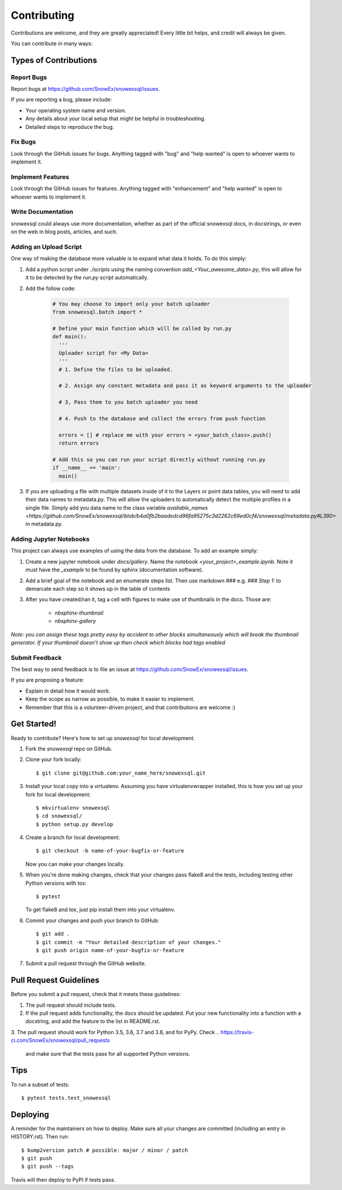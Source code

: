 .. highlight:: shell

============
Contributing
============

Contributions are welcome, and they are greatly appreciated! Every little bit
helps, and credit will always be given.

You can contribute in many ways:

Types of Contributions
----------------------

Report Bugs
~~~~~~~~~~~

Report bugs at https://github.com/SnowEx/snowexsql/issues.

If you are reporting a bug, please include:

* Your operating system name and version.
* Any details about your local setup that might be helpful in troubleshooting.
* Detailed steps to reproduce the bug.

Fix Bugs
~~~~~~~~

Look through the GitHub issues for bugs. Anything tagged with "bug" and "help
wanted" is open to whoever wants to implement it.

Implement Features
~~~~~~~~~~~~~~~~~~

Look through the GitHub issues for features. Anything tagged with "enhancement"
and "help wanted" is open to whoever wants to implement it.

Write Documentation
~~~~~~~~~~~~~~~~~~~

snowexsql could always use more documentation, whether as part of the
official snowexsql docs, in docstrings, or even on the web in blog posts,
articles, and such.

Adding an Upload Script
~~~~~~~~~~~~~~~~~~~~~~~

One way of making the database more valuable is to expand what data it holds.
To do this simply:

1. Add a python script under `./scripts` using the naming convention
   `add_<Your_awesome_data>.py`, this will allow for it to be detected by the
   `run.py` script automatically.

2. Add the follow code:

    .. code-block:: python

      # You may choose to import only your batch uploader
      from snowexsql.batch import *

      # Define your main function which will be called by run.py
      def main():
        '''
        Uploader script for <My Data>
        '''
        # 1. Define the files to be uploaded.

        # 2. Assign any constant metadata and pass it as keyword arguments to the uploader

        # 3, Pass them to you batch uploader you need

        # 4. Push to the database and collect the errors from push function

        errors = [] # replace me with your errors = <your_batch_class>.push()
        return errors

      # Add this so you can run your script directly without running run.py
      if __name__ == 'main':
        main()

3. If you are uploading a file with multiple datasets inside of it to the Layers
   or point data tables, you will need to add their data names to metadata.py.
   This will allow the uploaders to automatically detect the multiple profiles
   in a single file. Simply add you data name to the class variable
   `available_names <https://github.com/SnowEx/snowexsql/blob/b4a0fb2baadedcd96fa95275c3d2262c69ed0cf4/snowexsql/metadata.py#L390>`
   in metadata.py.


Adding Jupyter Notebooks
~~~~~~~~~~~~~~~~~~~~~~~~

This project can always use examples of using the data from the database. To
add an example simply:

1. Create a new jupyter notebook under `docs/gallery`. Name the notebook
   `<your_project>_example.ipynb`. Note it must have the `_example` to be found by
   sphinx (documentation software).

2. Add a brief goal of the notebook and an enumerate steps list. Then use
   markdown `###` e.g. `### Step 1:` to demarcate each step so it shows up in the table of contents

3. After you have created/ran it, tag a cell with figures to make use of
   thumbnails in the docs. Those are:
                              * `nbsphinx-thumbnail`
                              * `nbsphinx-gallery`

*Note: you can assign these tags pretty easy by accident to other blocks simultaneously which
will break the thumbnail generator. If your thumbnail doesn't show up then check
which blocks had tags enabled*

Submit Feedback
~~~~~~~~~~~~~~~

The best way to send feedback is to file an issue at https://github.com/SnowEx/snowexsql/issues.

If you are proposing a feature:

* Explain in detail how it would work.
* Keep the scope as narrow as possible, to make it easier to implement.
* Remember that this is a volunteer-driven project, and that contributions
  are welcome :)

Get Started!
------------

Ready to contribute? Here's how to set up `snowexsql` for local development.

1. Fork the `snowexsql` repo on GitHub.
2. Clone your fork locally::

    $ git clone git@github.com:your_name_here/snowexsql.git

3. Install your local copy into a virtualenv. Assuming you have virtualenvwrapper installed, this is how you set up your fork for local development::

    $ mkvirtualenv snowexsql
    $ cd snowexsql/
    $ python setup.py develop

4. Create a branch for local development::

    $ git checkout -b name-of-your-bugfix-or-feature

   Now you can make your changes locally.

5. When you're done making changes, check that your changes pass flake8 and the
   tests, including testing other Python versions with tox::

    $ pytest

   To get flake8 and tox, just pip install them into your virtualenv.

6. Commit your changes and push your branch to GitHub::

    $ git add .
    $ git commit -m "Your detailed description of your changes."
    $ git push origin name-of-your-bugfix-or-feature

7. Submit a pull request through the GitHub website.

Pull Request Guidelines
-----------------------

Before you submit a pull request, check that it meets these guidelines:

1. The pull request should include tests.
2. If the pull request adds functionality, the docs should be updated. Put
   your new functionality into a function with a docstring, and add the
   feature to the list in README.rst.
3. The pull request should work for Python 3.5, 3.6, 3.7 and 3.8, and for PyPy. Check
..    https://travis-ci.com/SnowEx/snowexsql/pull_requests
   and make sure that the tests pass for all supported Python versions.

Tips
----

To run a subset of tests::

$ pytest tests.test_snowexsql


Deploying
---------

A reminder for the maintainers on how to deploy.
Make sure all your changes are committed (including an entry in HISTORY.rst).
Then run::

$ bump2version patch # possible: major / minor / patch
$ git push
$ git push --tags

Travis will then deploy to PyPI if tests pass.
